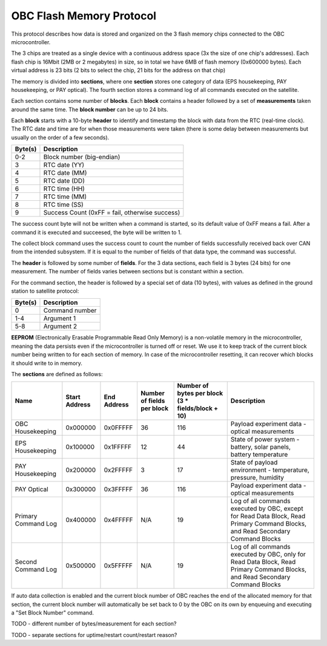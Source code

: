 OBC Flash Memory Protocol
=========================

This protocol describes how data is stored and organized on the 3 flash memory chips connected to the OBC microcontroller.

The 3 chips are treated as a single device with a continuous address space (3x the size of one chip's
addresses). Each flash chip is 16Mbit (2MB or 2 megabytes) in size, so in total we have 6MB of flash memory (0x600000 bytes). Each virtual address is 23 bits (2 bits to select the chip, 21 bits for the address on that chip)

The memory is divided into **sections**, where one **section** stores one category of data (EPS housekeeping, PAY
housekeeping, or PAY optical). The fourth section stores a command log of all commands executed on the satellite.

Each section contains some number of **blocks**. Each **block** contains a header followed by a set of **measurements** taken around the same time. The **block number** can be up to 24 bits.

Each **block** starts with a 10-byte **header** to identify and timestamp the block with data from the RTC (real-time clock). The RTC date and time are for when those measurements were taken (there is some delay between measurements but usually on the order of a few seconds).

.. list-table::
    :header-rows: 1

    * - Byte(s)
      - Description
    * - 0-2
      - Block number (big-endian)
    * - 3
      - RTC date (YY)
    * - 4
      - RTC date (MM)
    * - 5
      - RTC date (DD)
    * - 6
      - RTC time (HH)
    * - 7
      - RTC time (MM)
    * - 8
      - RTC time (SS)
    * - 9
      - Success Count (0xFF = fail, otherwise success)

The success count byte will not be written when a command is started, so its default value of 0xFF means a fail. After a command it is executed and succeesed, the byte will be written to 1.

The collect block command uses the success count to count the number of fields successfully received back over CAN from the intended subsystem. If it is equal to the number of fields of that data type, the command was successful.

The **header** is followed by some number of **fields**. For the 3 data sections, each field is 3 bytes (24 bits) for one measurement.
The number of fields varies between sections but is constant within a section.

For the command section, the header is followed by a special set of data (10 bytes), with values as defined in the ground station to satellite protocol:

.. list-table::
    :header-rows: 1

    * - Byte(s)
      - Description
    * - 0
      - Command number
    * - 1-4
      - Argument 1
    * - 5-8
      - Argument 2

**EEPROM** (Electronically Erasable Programmable Read Only Memory) is a non-volatile memory in the microcontroller,
meaning the data persists even if the microcontroller is turned off or reset. We use it to keep track of
the current block number being written to for each section of memory. In case of the microcontroller resetting, it can recover which blocks it should write to in memory.

The **sections** are defined as follows:

.. list-table::
    :header-rows: 1

    * - Name
      - Start Address
      - End Address
      - Number of fields per block
      - Number of bytes per block (3 * fields/block + 10)
      - Description
    * - OBC Housekeeping
      - 0x000000
      - 0x0FFFFF
      - 36
      - 116
      - Payload experiment data - optical measurements
    * - EPS Housekeeping
      - 0x100000
      - 0x1FFFFF
      - 12
      - 44
      - State of power system - battery, solar panels, battery temperature
    * - PAY Housekeeping
      - 0x200000
      - 0x2FFFFF
      - 3
      - 17
      - State of payload environment - temperature, pressure, humidity
    * - PAY Optical
      - 0x300000
      - 0x3FFFFF
      - 36
      - 116
      - Payload experiment data - optical measurements
    * - Primary Command Log
      - 0x400000
      - 0x4FFFFF
      - N/A
      - 19
      - Log of all commands executed by OBC, except for Read Data Block, Read Primary Command Blocks, and Read Secondary Command Blocks
    * - Second Command Log
      - 0x500000
      - 0x5FFFFF
      - N/A
      - 19
      - Log of all commands executed by OBC, only for Read Data Block, Read Primary Command Blocks, and Read Secondary Command Blocks

If auto data collection is enabled and the current block number of OBC reaches the end of the allocated memory for that section, the current block number will automatically be set back to 0 by the OBC on its own by enqueuing and executing a "Set Block Number" command.

TODO - different number of bytes/measurement for each section?

TODO - separate sections for uptime/restart count/restart reason?
